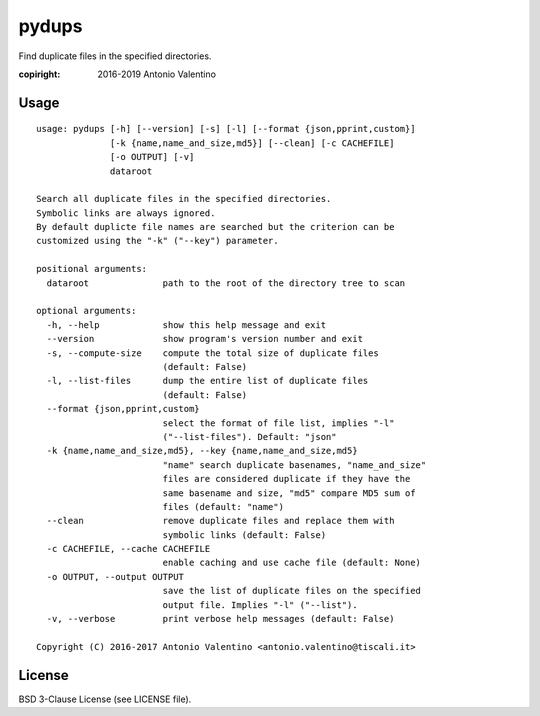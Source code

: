 pydups
======

Find duplicate files in the specified directories.

:copiright: 2016-2019 Antonio Valentino


Usage
-----

::

    usage: pydups [-h] [--version] [-s] [-l] [--format {json,pprint,custom}]
                  [-k {name,name_and_size,md5}] [--clean] [-c CACHEFILE]
                  [-o OUTPUT] [-v]
                  dataroot

    Search all duplicate files in the specified directories.
    Symbolic links are always ignored.
    By default duplicte file names are searched but the criterion can be
    customized using the "-k" ("--key") parameter.

    positional arguments:
      dataroot              path to the root of the directory tree to scan

    optional arguments:
      -h, --help            show this help message and exit
      --version             show program's version number and exit
      -s, --compute-size    compute the total size of duplicate files
                            (default: False)
      -l, --list-files      dump the entire list of duplicate files
                            (default: False)
      --format {json,pprint,custom}
                            select the format of file list, implies "-l"
                            ("--list-files"). Default: "json"
      -k {name,name_and_size,md5}, --key {name,name_and_size,md5}
                            "name" search duplicate basenames, "name_and_size"
                            files are considered duplicate if they have the
                            same basename and size, "md5" compare MD5 sum of
                            files (default: "name")
      --clean               remove duplicate files and replace them with
                            symbolic links (default: False)
      -c CACHEFILE, --cache CACHEFILE
                            enable caching and use cache file (default: None)
      -o OUTPUT, --output OUTPUT
                            save the list of duplicate files on the specified
                            output file. Implies "-l" ("--list").
      -v, --verbose         print verbose help messages (default: False)

    Copyright (C) 2016-2017 Antonio Valentino <antonio.valentino@tiscali.it>


License
-------

BSD 3-Clause License (see LICENSE file).
